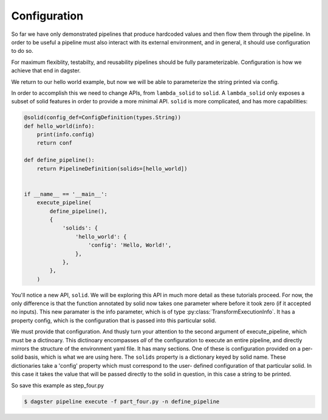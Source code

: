 Configuration
-------------

So far we have only demonstrated pipelines that produce hardcoded values
and then flow them through the pipeline. In order to be useful a pipeline
must also interact with its external environment, and in general, it should
use configuration to do so.

For maximum flexiblity, testabilty, and reusability pipelines should be fully
parameterizable. Configuration is how we achieve that end in dagster.

We return to our hello world example, but now we will be able to parameterize
the string printed via config.
 
In order to accomplish this we need to change APIs, from ``lambda_solid`` to ``solid``.
A ``lambda_solid`` only exposes a subset of solid features in order to provide a more
minimal API. ``solid`` is more complicated, and has more capabilities:

.. code-block:: python

    @solid(config_def=ConfigDefinition(types.String))
    def hello_world(info):
        print(info.config)
        return conf

    def define_pipeline():
        return PipelineDefinition(solids=[hello_world])


    if __name__ == '__main__':
        execute_pipeline(
            define_pipeline(),
            {
                'solids': {
                    'hello_world': {
                        'config': 'Hello, World!',
                    },
                },
            },
        )

You'll notice a new API, ``solid``. We will be exploring this API in much more detail as these
tutorials proceed. For now, the only difference is that the function annotated by solid now
takes one parameter where before it took zero (if it accepted no inputs). This
new paramater is the info parameter, which is of type :py:class:`TransformExecutionInfo`. It
has a property config, which is the configuration that is passed into this
particular solid.

We must provide that configuration. And thusly turn your attention to the second argument
of execute_pipeline, which must be a dictinoary. This dictinoary 
encompasses *all* of the configuration to execute an entire pipeline, and directly mirrors
the structure of the environment yaml file. It has many
sections. One of these is configuration provided on a per-solid basis, which is what
we are using here. The ``solids`` property is a dictionary keyed by
solid name. These dictionaries take a 'config' property which must correspond to the user-
defined configuration of that particular solid. In this case it takes the value
that will be passed directly to the solid in question, in this case a string to be printed.

So save this example as step_four.py

.. code-block:: sh

	$ dagster pipeline execute -f part_four.py -n define_pipeline

